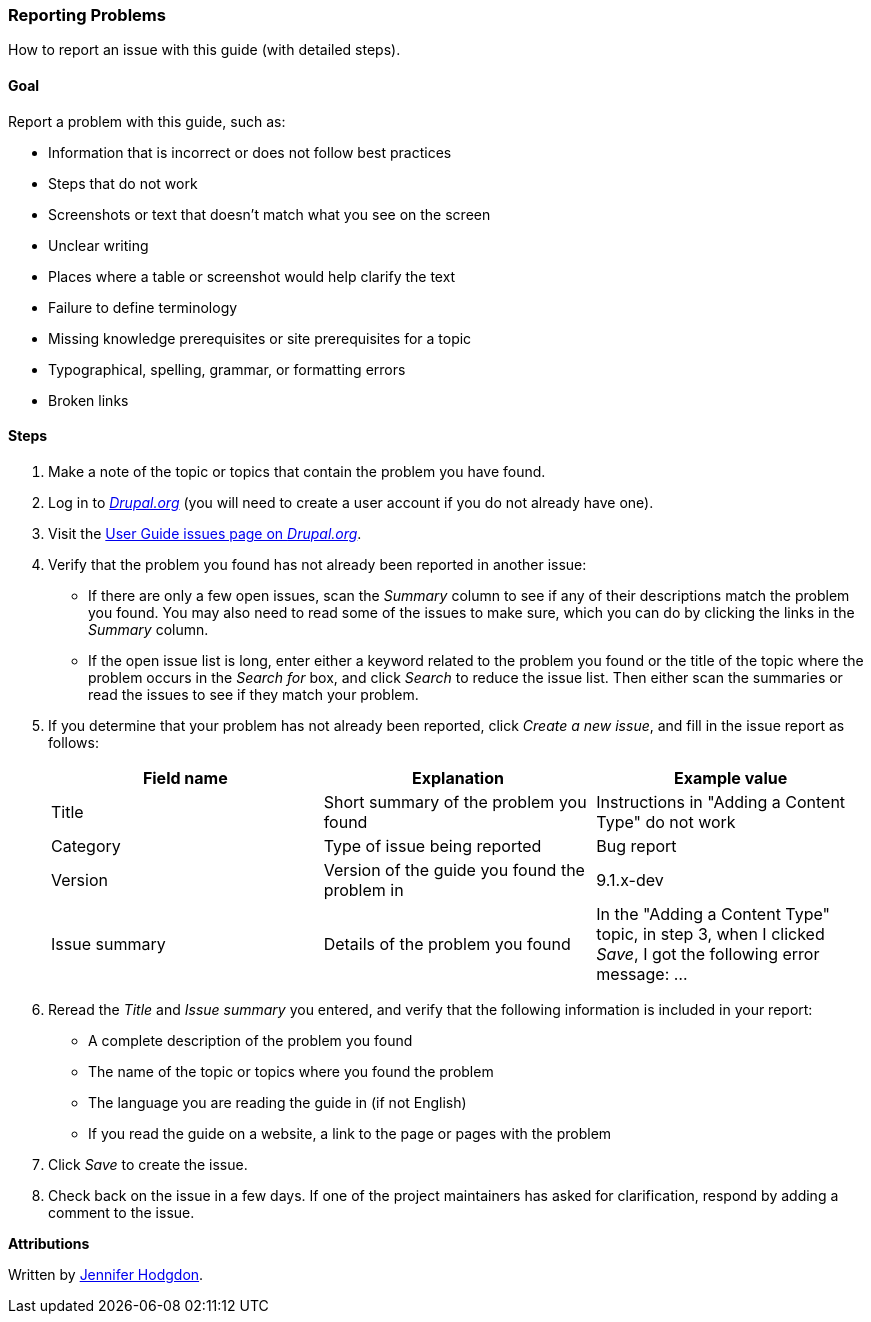 [[preface-reporting]]
=== Reporting Problems
[role="summary"]
How to report an issue with this guide (with detailed steps).

==== Goal

Report a problem with this guide, such as:

* Information that is incorrect or does not follow best practices
* Steps that do not work
* Screenshots or text that doesn't match what you see on the screen
* Unclear writing
* Places where a table or screenshot would help clarify the text
* Failure to define terminology
* Missing knowledge prerequisites or site prerequisites for a topic
* Typographical, spelling, grammar, or formatting errors
* Broken links

// ==== Prerequisite knowledge

// ==== Site prerequisites

==== Steps

. Make a note of the topic or topics that contain the problem you have found.

. Log in to https://www.drupal.org[_Drupal.org_] (you will need to create a user
account if you do not already have one).

. Visit the https://www.drupal.org/project/issues/user_guide[User Guide issues
page on _Drupal.org_].

. Verify that the problem you found has not already been reported in another
issue:
  * If there are only a few open issues, scan the _Summary_ column to see if
  any of their descriptions match the problem you found. You may also need to
  read some of the issues to make sure, which you can do by clicking the links
  in the _Summary_ column.
  * If the open issue list is long, enter either a keyword related to the
  problem you found or the title of the topic where the problem occurs in the
  _Search for_ box, and click _Search_ to reduce the issue list. Then either
  scan the summaries or read the issues to see if they match your problem.

. If you determine that your problem has not already been reported, click
_Create a new issue_, and fill in the issue report as follows:
+
[width="100%",frame="topbot",options="header"]
|================================
| Field name | Explanation | Example value
| Title | Short summary of the problem you found | Instructions in "Adding
  a Content Type" do not work
| Category | Type of issue being reported | Bug report
| Version | Version of the guide you found the problem in | 9.1.x-dev
| Issue summary | Details of the problem you found | In the "Adding a Content
  Type" topic, in step 3, when I clicked _Save_, I got the following error
  message: ...
|================================

. Reread the _Title_ and _Issue summary_ you entered, and verify that the
following information is included in your report:
  * A complete description of the problem you found
  * The name of the topic or topics where you found the problem
  * The language you are reading the guide in (if not English)
  * If you read the guide on a website, a link to the page or pages
    with the problem

. Click _Save_ to create the issue.

. Check back on the issue in a few days. If one of the project maintainers has
asked for clarification, respond by adding a comment to the issue.

// ==== Expand your understanding

// ==== Related concepts

// ==== Additional resources


*Attributions*

Written by https://www.drupal.org/u/jhodgdon[Jennifer Hodgdon].
